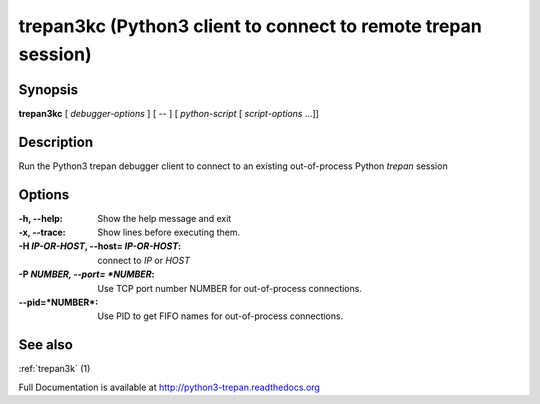 .. _trepan3kc:

trepan3kc (Python3 client to connect to remote trepan session)
##############################################################

Synopsis
--------

**trepan3kc** [ *debugger-options* ] [ \-- ] [ *python-script* [ *script-options* ...]]


Description
-----------

Run the Python3 trepan debugger client to connect to an existing out-of-process Python *trepan* session


Options
-------

:-h, \--help:
   Show the help message and exit

:-x, \--trace:
   Show lines before executing them.

:-H *IP-OR-HOST*, \--host= *IP-OR-HOST*:
   connect to *IP* or *HOST*

:-P *NUMBER, \--port= *NUMBER*:
   Use TCP port number NUMBER for out-of-process connections.

:\--pid=*NUMBER*:
   Use PID to get FIFO names for out-of-process connections.

See also
--------

:ref:`trepan3k` (1)

Full Documentation is available at http://python3-trepan.readthedocs.org
